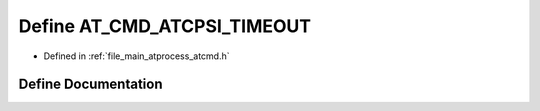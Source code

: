 .. _exhale_define_atcmd_8h_1aab0224068e1134c48f50ff27da1b42a5:

Define AT_CMD_ATCPSI_TIMEOUT
============================

- Defined in :ref:`file_main_atprocess_atcmd.h`


Define Documentation
--------------------


.. doxygendefine:: AT_CMD_ATCPSI_TIMEOUT
